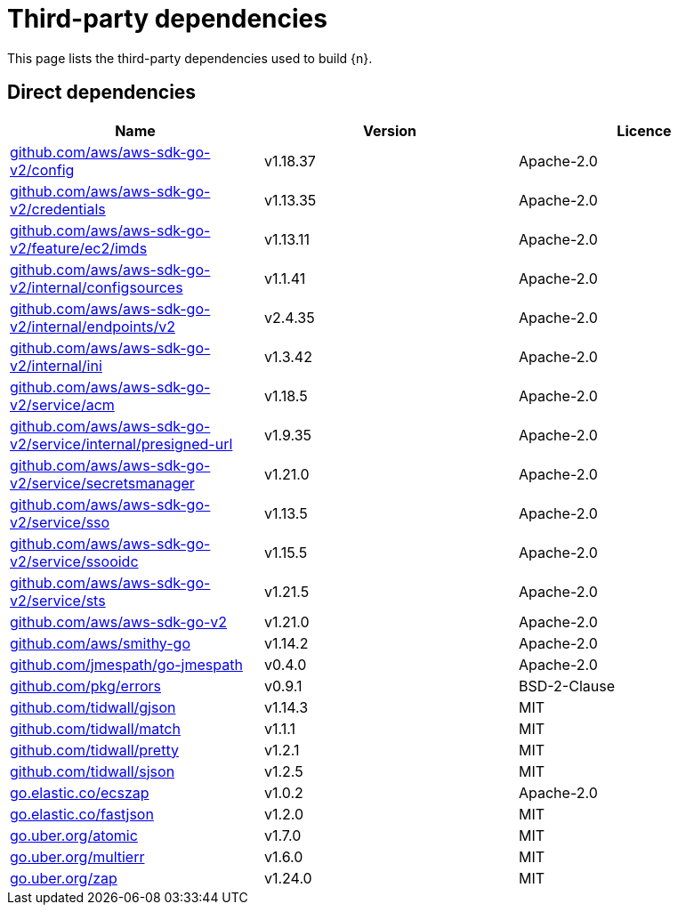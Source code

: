 // Generated documentation. Please do not edit.
:page_id: dependencies

[id="{p}-{page_id}"]
= Third-party dependencies

This page lists the third-party dependencies used to build {n}.

[float]
[id="{p}-dependencies-direct"]
== Direct dependencies

[options="header"]
|===
| Name | Version | Licence

| link:https://github.com/aws/aws-sdk-go-v2[$$github.com/aws/aws-sdk-go-v2/config$$] | v1.18.37 | Apache-2.0
| link:https://github.com/aws/aws-sdk-go-v2[$$github.com/aws/aws-sdk-go-v2/credentials$$] | v1.13.35 | Apache-2.0
| link:https://github.com/aws/aws-sdk-go-v2[$$github.com/aws/aws-sdk-go-v2/feature/ec2/imds$$] | v1.13.11 | Apache-2.0
| link:https://github.com/aws/aws-sdk-go-v2[$$github.com/aws/aws-sdk-go-v2/internal/configsources$$] | v1.1.41 | Apache-2.0
| link:https://github.com/aws/aws-sdk-go-v2[$$github.com/aws/aws-sdk-go-v2/internal/endpoints/v2$$] | v2.4.35 | Apache-2.0
| link:https://github.com/aws/aws-sdk-go-v2[$$github.com/aws/aws-sdk-go-v2/internal/ini$$] | v1.3.42 | Apache-2.0
| link:https://github.com/aws/aws-sdk-go-v2[$$github.com/aws/aws-sdk-go-v2/service/acm$$] | v1.18.5 | Apache-2.0
| link:https://github.com/aws/aws-sdk-go-v2[$$github.com/aws/aws-sdk-go-v2/service/internal/presigned-url$$] | v1.9.35 | Apache-2.0
| link:https://github.com/aws/aws-sdk-go-v2[$$github.com/aws/aws-sdk-go-v2/service/secretsmanager$$] | v1.21.0 | Apache-2.0
| link:https://github.com/aws/aws-sdk-go-v2[$$github.com/aws/aws-sdk-go-v2/service/sso$$] | v1.13.5 | Apache-2.0
| link:https://github.com/aws/aws-sdk-go-v2[$$github.com/aws/aws-sdk-go-v2/service/ssooidc$$] | v1.15.5 | Apache-2.0
| link:https://github.com/aws/aws-sdk-go-v2[$$github.com/aws/aws-sdk-go-v2/service/sts$$] | v1.21.5 | Apache-2.0
| link:https://github.com/aws/aws-sdk-go-v2[$$github.com/aws/aws-sdk-go-v2$$] | v1.21.0 | Apache-2.0
| link:https://github.com/aws/smithy-go[$$github.com/aws/smithy-go$$] | v1.14.2 | Apache-2.0
| link:https://github.com/jmespath/go-jmespath[$$github.com/jmespath/go-jmespath$$] | v0.4.0 | Apache-2.0
| link:https://github.com/pkg/errors[$$github.com/pkg/errors$$] | v0.9.1 | BSD-2-Clause
| link:https://github.com/tidwall/gjson[$$github.com/tidwall/gjson$$] | v1.14.3 | MIT
| link:https://github.com/tidwall/match[$$github.com/tidwall/match$$] | v1.1.1 | MIT
| link:https://github.com/tidwall/pretty[$$github.com/tidwall/pretty$$] | v1.2.1 | MIT
| link:https://github.com/tidwall/sjson[$$github.com/tidwall/sjson$$] | v1.2.5 | MIT
| link:https://go.elastic.co/ecszap[$$go.elastic.co/ecszap$$] | v1.0.2 | Apache-2.0
| link:https://go.elastic.co/fastjson[$$go.elastic.co/fastjson$$] | v1.2.0 | MIT
| link:https://go.uber.org/atomic[$$go.uber.org/atomic$$] | v1.7.0 | MIT
| link:https://go.uber.org/multierr[$$go.uber.org/multierr$$] | v1.6.0 | MIT
| link:https://go.uber.org/zap[$$go.uber.org/zap$$] | v1.24.0 | MIT
|===


